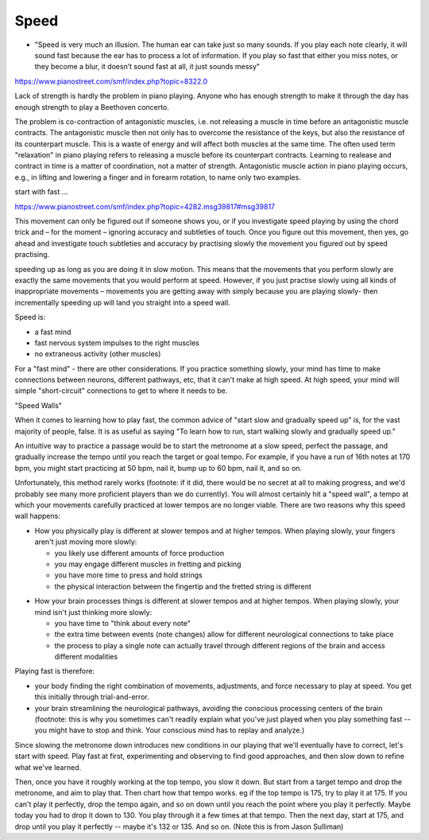 Speed
=====

- "Speed is very much an illusion. The human ear can take just so many sounds. If you play each note clearly, it will sound fast because the ear has to process a lot of information. If you play so fast that either you miss notes, or they become a blur, it doesn’t sound fast at all, it just sounds messy"

.. todo:: complete and revise

https://www.pianostreet.com/smf/index.php?topic=8322.0

Lack of strength is hardly the problem in piano playing. Anyone who has enough strength to make it through the day has enough strength to play a Beethoven concerto.

The problem is co-contraction of antagonistic muscles, i.e. not releasing a muscle in time before an antagonistic muscle contracts. The antagonistic muscle then not only has to overcome the resistance of the keys, but also the resistance of its counterpart muscle. This is a waste of energy and will affect both muscles at the same time. The often used term "relaxation" in piano playing refers to releasing a muscle before its counterpart contracts. Learning to realease and contract in time is a matter of coordination, not a matter of strength. Antagonistic muscle action in piano playing occurs, e.g., in lifting and lowering a finger and in forearm rotation, to name only two examples.

start with fast ...

https://www.pianostreet.com/smf/index.php?topic=4282.msg39817#msg39817

This movement can only be figured out if someone shows you, or if you investigate speed playing by using the chord trick and – for the moment – ignoring accuracy and subtleties of touch. Once you figure out this movement, then yes, go ahead and investigate touch subtleties and accuracy by practising slowly the movement you figured out by speed practising.

speeding up as long as you are doing it in slow motion. This means that the movements that you perform slowly are exactly the same movements that you would perform at speed. However, if you just practise slowly using all kinds of inappropriate movements – movements you are getting away with simply because you are playing slowly- then incrementally speeding up will land you straight into a speed wall.

Speed is:

- a fast mind
- fast nervous system impulses to the right muscles
- no extraneous activity (other muscles)

For a "fast mind" - there are other considerations.  If you practice something slowly, your mind has time to make connections between neurons, different pathways, etc, that it can't make at high speed.  At high speed, your mind will simple "short-circuit" connections to get to where it needs to be.

"Speed Walls"

When it comes to learning how to play fast, the common advice of "start slow and gradually speed up" is, for the vast majority of people, false.  It is as useful as saying "To learn how to run, start walking slowly and gradually speed up."

An intuitive way to practice a passage would be to start the metronome at a slow speed, perfect the passage, and gradually increase the tempo until you reach the target or goal tempo.  For example, if you have a run of 16th notes at 170 bpm, you might start practicing at 50 bpm, nail it, bump up to 60 bpm, nail it, and so on.

Unfortunately, this method rarely works (footnote: if it did, there would be no secret at all to making progress, and we'd probably see many more proficient players than we do currently).  You will almost certainly hit a "speed wall", a tempo at which your movements carefully practiced at lower tempos are no longer viable.  There are two reasons why this speed wall happens:

* How you physically play is different at slower tempos and at higher tempos.  When playing slowly, your fingers aren't just moving more slowly:

  * you likely use different amounts of force production
  * you may engage different muscles in fretting and picking
  * you have more time to press and hold strings
  * the physical interaction between the fingertip and the fretted string is different

.. todo:: footnote

* How your brain processes things is different at slower tempos and at higher tempos.  When playing slowly, your mind isn't just thinking more slowly:

  * you have time to "think about every note"
  * the extra time between events (note changes) allow for different neurological connections to take place
  * the process to play a single note can actually travel through different regions of the brain and access different modalities


Playing fast is therefore:

* your body finding the right combination of movements, adjustments, and force necessary to play at speed.  You get this initially through trial-and-error.
* your brain streamlining the neurological pathways, avoiding the conscious processing centers of the brain (footnote: this is why you sometimes can't readily explain what you've just played when you play something fast -- you might have to stop and think.  Your conscious mind has to replay and analyze.)

.. todo:: footnote

Since slowing the metronome down introduces new conditions in our playing that we'll eventually have to correct, let's start with speed.  Play fast at first, experimenting and observing to find good approaches, and then slow down to refine what we've learned.

Then, once you have it roughly working at the top tempo, you slow it down.  But start from a target tempo and drop the metronome, and aim to play that.  Then chart how that tempo works.  eg if the top tempo is 175, try to play it at 175.  If you can't play it perfectly, drop the tempo again, and so on down until you reach the point where you play it perfectly.  Maybe today you had to drop it down to 130.  You play through it a few times at that tempo.  Then the next day, start at 175, and drop until you play it perfectly -- maybe it's 132 or 135.  And so on. (Note this is from Jason Sulliman)

